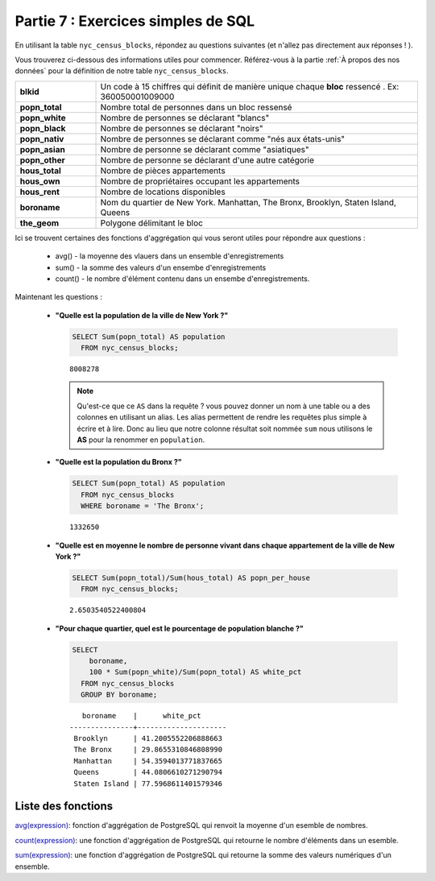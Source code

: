 .. _simple_sql_exercises:

Partie 7 : Exercices simples de SQL
===================================

En utilisant la table ``nyc_census_blocks``, répondez au questions suivantes (et n'allez pas directement aux réponses ! ). 

Vous trouverez ci-dessous des informations utiles pour commencer. Référez-vous à la partie :ref:`À propos des nos données` pour la définition de notre table ``nyc_census_blocks``.

.. list-table::
   :widths: 20 80

   * - **blkid**
     - Un code à 15 chiffres qui définit de manière unique chaque **bloc** ressencé . Ex: 360050001009000
   * - **popn_total**
     - Nombre total de personnes dans un bloc ressensé
   * - **popn_white**
     - Nombre de personnes se déclarant "blancs"
   * - **popn_black**
     - Nombre de personnes se déclarant "noirs"
   * - **popn_nativ**
     - Nombre de personnes se déclarant comme "nés aux états-unis"
   * - **popn_asian**
     - Nombre de personne se déclarant comme "asiatiques"
   * - **popn_other**
     - Nombre de personne se déclarant d'une autre catégorie
   * - **hous_total**
     - Nombre de pièces appartements
   * - **hous_own**
     - Nombre de propriétaires occupant les appartements
   * - **hous_rent**
     - Nombre de locations disponibles
   * - **boroname**
     - Nom du quartier de New York. Manhattan, The Bronx, Brooklyn, Staten Island, Queens
   * - **the_geom**
     - Polygone délimitant le bloc

Ici se trouvent certaines des fonctions d'aggrégation qui vous seront utiles pour répondre aux questions :

 * avg() - la moyenne des vlauers dans un ensemble d'enregistrements
 * sum() - la somme des valeurs d'un ensembe d'enregistrements
 * count() - le nombre d'élément contenu dans un ensembe d'enregistrements.

Maintenant les questions :

 * **"Quelle est la population de la ville de New York ?"**
 
   .. code-block:: sql
   
     SELECT Sum(popn_total) AS population
       FROM nyc_census_blocks;
     
   :: 
   
     8008278 
   
   .. note:: 
   
       Qu'est-ce que ce ``AS`` dans la requête ? vous pouvez donner un nom à une table ou a des colonnes en utilisant un alias. Les alias permettent de rendre les requêtes plus simple à écrire et à lire. Donc au lieu que notre colonne résultat soit nommée ``sum`` nous utilisons le  **AS** pour la renommer en ``population``. 
       
 * **"Quelle est la population du Bronx ?"**

   .. code-block:: sql
 
     SELECT Sum(popn_total) AS population
       FROM nyc_census_blocks
       WHERE boroname = 'The Bronx';
     
   :: 
   
     1332650 
   
 * **"Quelle est en moyenne le nombre de personne vivant dans chaque appartement de la ville de New York ?"**
 
   .. code-block:: sql

     SELECT Sum(popn_total)/Sum(hous_total) AS popn_per_house
       FROM nyc_census_blocks;

   :: 
   
     2.6503540522400804 
   
 * **"Pour chaque quartier, quel est le pourcentage de population blanche ?"**

   .. code-block:: sql

     SELECT 
         boroname, 
         100 * Sum(popn_white)/Sum(popn_total) AS white_pct
       FROM nyc_census_blocks
       GROUP BY boroname;

   :: 
   
        boroname    |      white_pct      
     ---------------+---------------------
      Brooklyn      | 41.2005552206888663
      The Bronx     | 29.8655310846808990
      Manhattan     | 54.3594013771837665
      Queens        | 44.0806610271290794
      Staten Island | 77.5968611401579346
 
Liste des fonctions
-------------------

`avg(expression) <http://www.postgresql.org/docs/8.2/static/functions-aggregate.html#FUNCTIONS-AGGREGATE-TABLE>`_: fonction d'aggrégation de PostgreSQL qui renvoit la moyenne d'un esemble de nombres.

`count(expression) <http://www.postgresql.org/docs/8.2/static/functions-aggregate.html#FUNCTIONS-AGGREGATE-TABLE>`_: une fonction d'aggrégation de PostgreSQL qui retourne le nombre d'éléments dans un esemble.

`sum(expression) <http://www.postgresql.org/docs/8.2/static/functions-aggregate.html#FUNCTIONS-AGGREGATE-TABLE>`_: une fonction d'aggrégation de PostgreSQL qui retourne la somme des valeurs numériques d'un ensemble.
